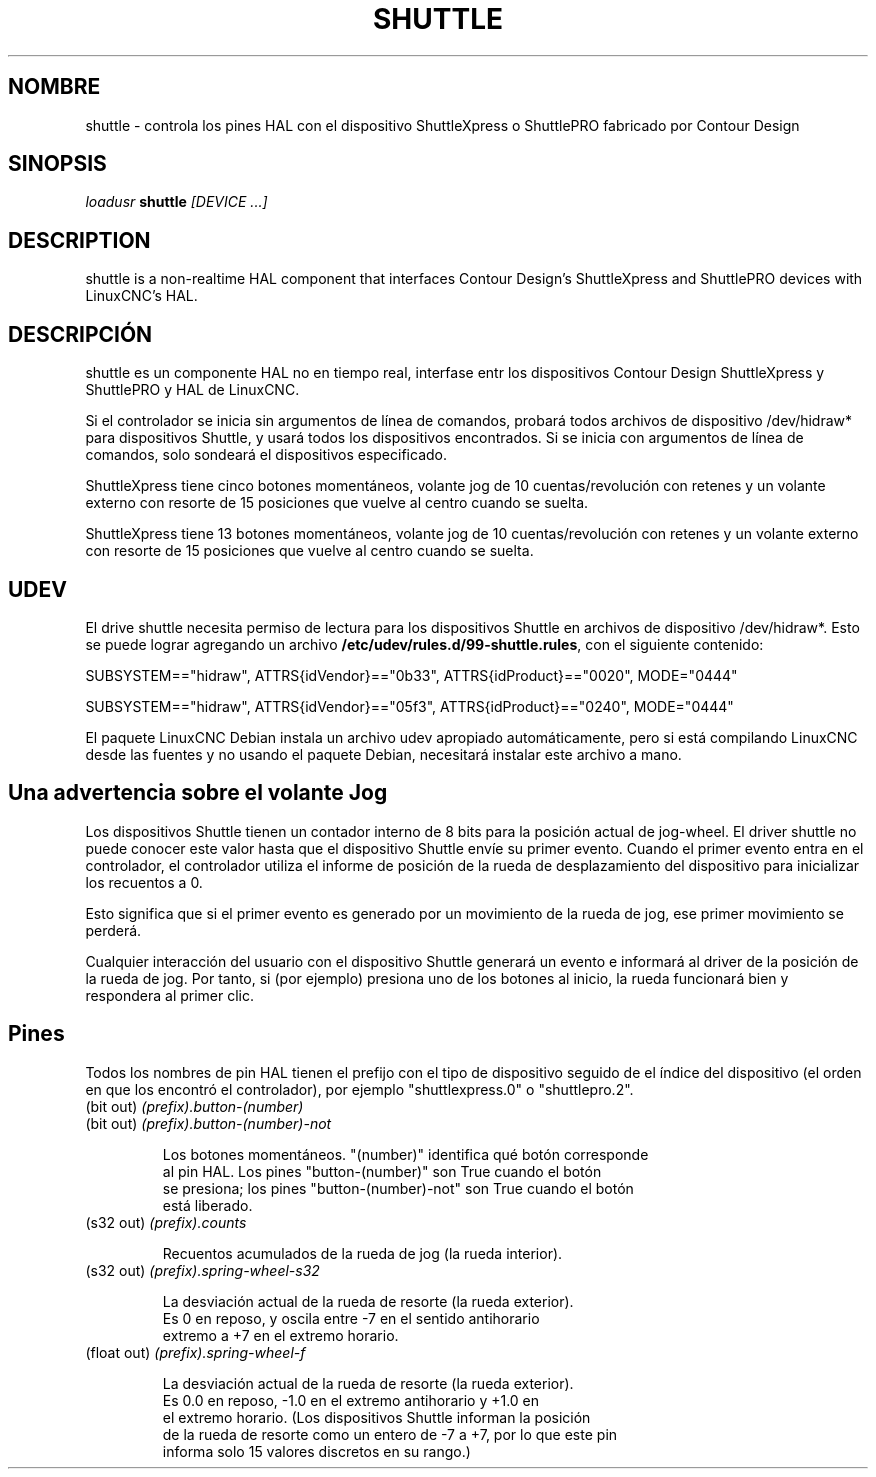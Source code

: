 .TH SHUTTLE "1" "2011-01-13" "Documentación LinuxCNC" "Manual de usuario de HAL"
.de TQ
.br
.ns
.TP \\$1
..
.SH NOMBRE
shuttle \- controla los pines HAL con el dispositivo ShuttleXpress o ShuttlePRO fabricado por Contour Design
.SH SINOPSIS
\fIloadusr\fR \fBshuttle\fR \fI[DEVICE ...]\fR
.SH DESCRIPTION
shuttle is a non-realtime HAL component that interfaces Contour
Design's ShuttleXpress and ShuttlePRO devices with LinuxCNC's HAL.
.SH DESCRIPCIÓN
shuttle es un componente HAL no en tiempo real, interfase entr los dispositivos 
Contour Design ShuttleXpress y ShuttlePRO y HAL de LinuxCNC.

.PP
Si el controlador se inicia sin argumentos de línea de comandos, probará todos
archivos de dispositivo /dev/hidraw* para dispositivos Shuttle, y usará todos los dispositivos encontrados.
Si se inicia con argumentos de línea de comandos, solo sondeará el
dispositivos especificado.

.PP
ShuttleXpress tiene cinco botones momentáneos, volante jog de 10 cuentas/revolución
con retenes y un volante externo con resorte de 15 posiciones que
vuelve al centro cuando se suelta.

.PP
ShuttleXpress tiene 13 botones momentáneos, volante jog de 10 cuentas/revolución
con retenes y un volante externo con resorte de 15 posiciones que
vuelve al centro cuando se suelta.

.SH UDEV
El drive shuttle necesita permiso de lectura para los dispositivos Shuttle en
archivos de dispositivo /dev/hidraw*. Esto se puede lograr agregando un archivo
\fB/etc/udev/rules.d/99-shuttle.rules\fR, con el siguiente contenido:

SUBSYSTEM=="hidraw", ATTRS{idVendor}=="0b33", ATTRS{idProduct}=="0020", MODE="0444"

SUBSYSTEM=="hidraw", ATTRS{idVendor}=="05f3", ATTRS{idProduct}=="0240", MODE="0444"

El paquete LinuxCNC Debian instala un archivo udev apropiado
automáticamente, pero si está compilando LinuxCNC desde las fuentes y no
usando el paquete Debian, necesitará instalar este archivo a mano.

.SH Una advertencia sobre el volante Jog
Los dispositivos Shuttle tienen un contador interno de 8 bits para la
posición actual de jog-wheel. El driver shuttle no puede conocer este valor
hasta que el dispositivo Shuttle envíe su primer evento. Cuando el primer
evento entra en el controlador, el controlador utiliza el informe de posición  
de la rueda de desplazamiento del dispositivo para inicializar los recuentos a 0.

Esto significa que si el primer evento es generado por un movimiento de la rueda de jog,
ese primer movimiento se perderá.

Cualquier interacción del usuario con el dispositivo Shuttle generará un evento e
informará al driver de la posición de la rueda de jog. Por tanto, si (por ejemplo)
presiona uno de los botones al inicio, la rueda funcionará bien y respondera al primer clic.


.SH Pines

Todos los nombres de pin HAL tienen el prefijo con el tipo de dispositivo seguido de
el índice del dispositivo (el orden en que los encontró el controlador),
por ejemplo "shuttlexpress.0" o "shuttlepro.2".

.TP
(bit out) \fI(prefix).button-(number)\fR
.TP
(bit out) \fI(prefix).button-(number)-not\fR

    Los botones momentáneos. "(number)" identifica qué botón corresponde
    al pin HAL. Los pines "button-(number)" son True cuando el botón
    se presiona; los pines "button-(number)-not" son True cuando el botón
    está liberado.

.TP
(s32 out) \fI(prefix).counts\fR

    Recuentos acumulados de la rueda de jog (la rueda interior).

.TP
(s32 out) \fI(prefix).spring-wheel-s32\fR

    La desviación actual de la rueda de resorte (la rueda exterior).
    Es 0 en reposo, y oscila entre -7 en el sentido antihorario
    extremo a +7 en el extremo horario.

.TP
(float out) \fI(prefix).spring-wheel-f\fR

    La desviación actual de la rueda de resorte (la rueda exterior).
    Es 0.0 en reposo, -1.0 en el extremo antihorario y +1.0 en
    el extremo horario. (Los dispositivos Shuttle informan la posición
    de la rueda de resorte como un entero de -7 a +7, por lo que este pin 
    informa solo 15 valores discretos en su rango.)
